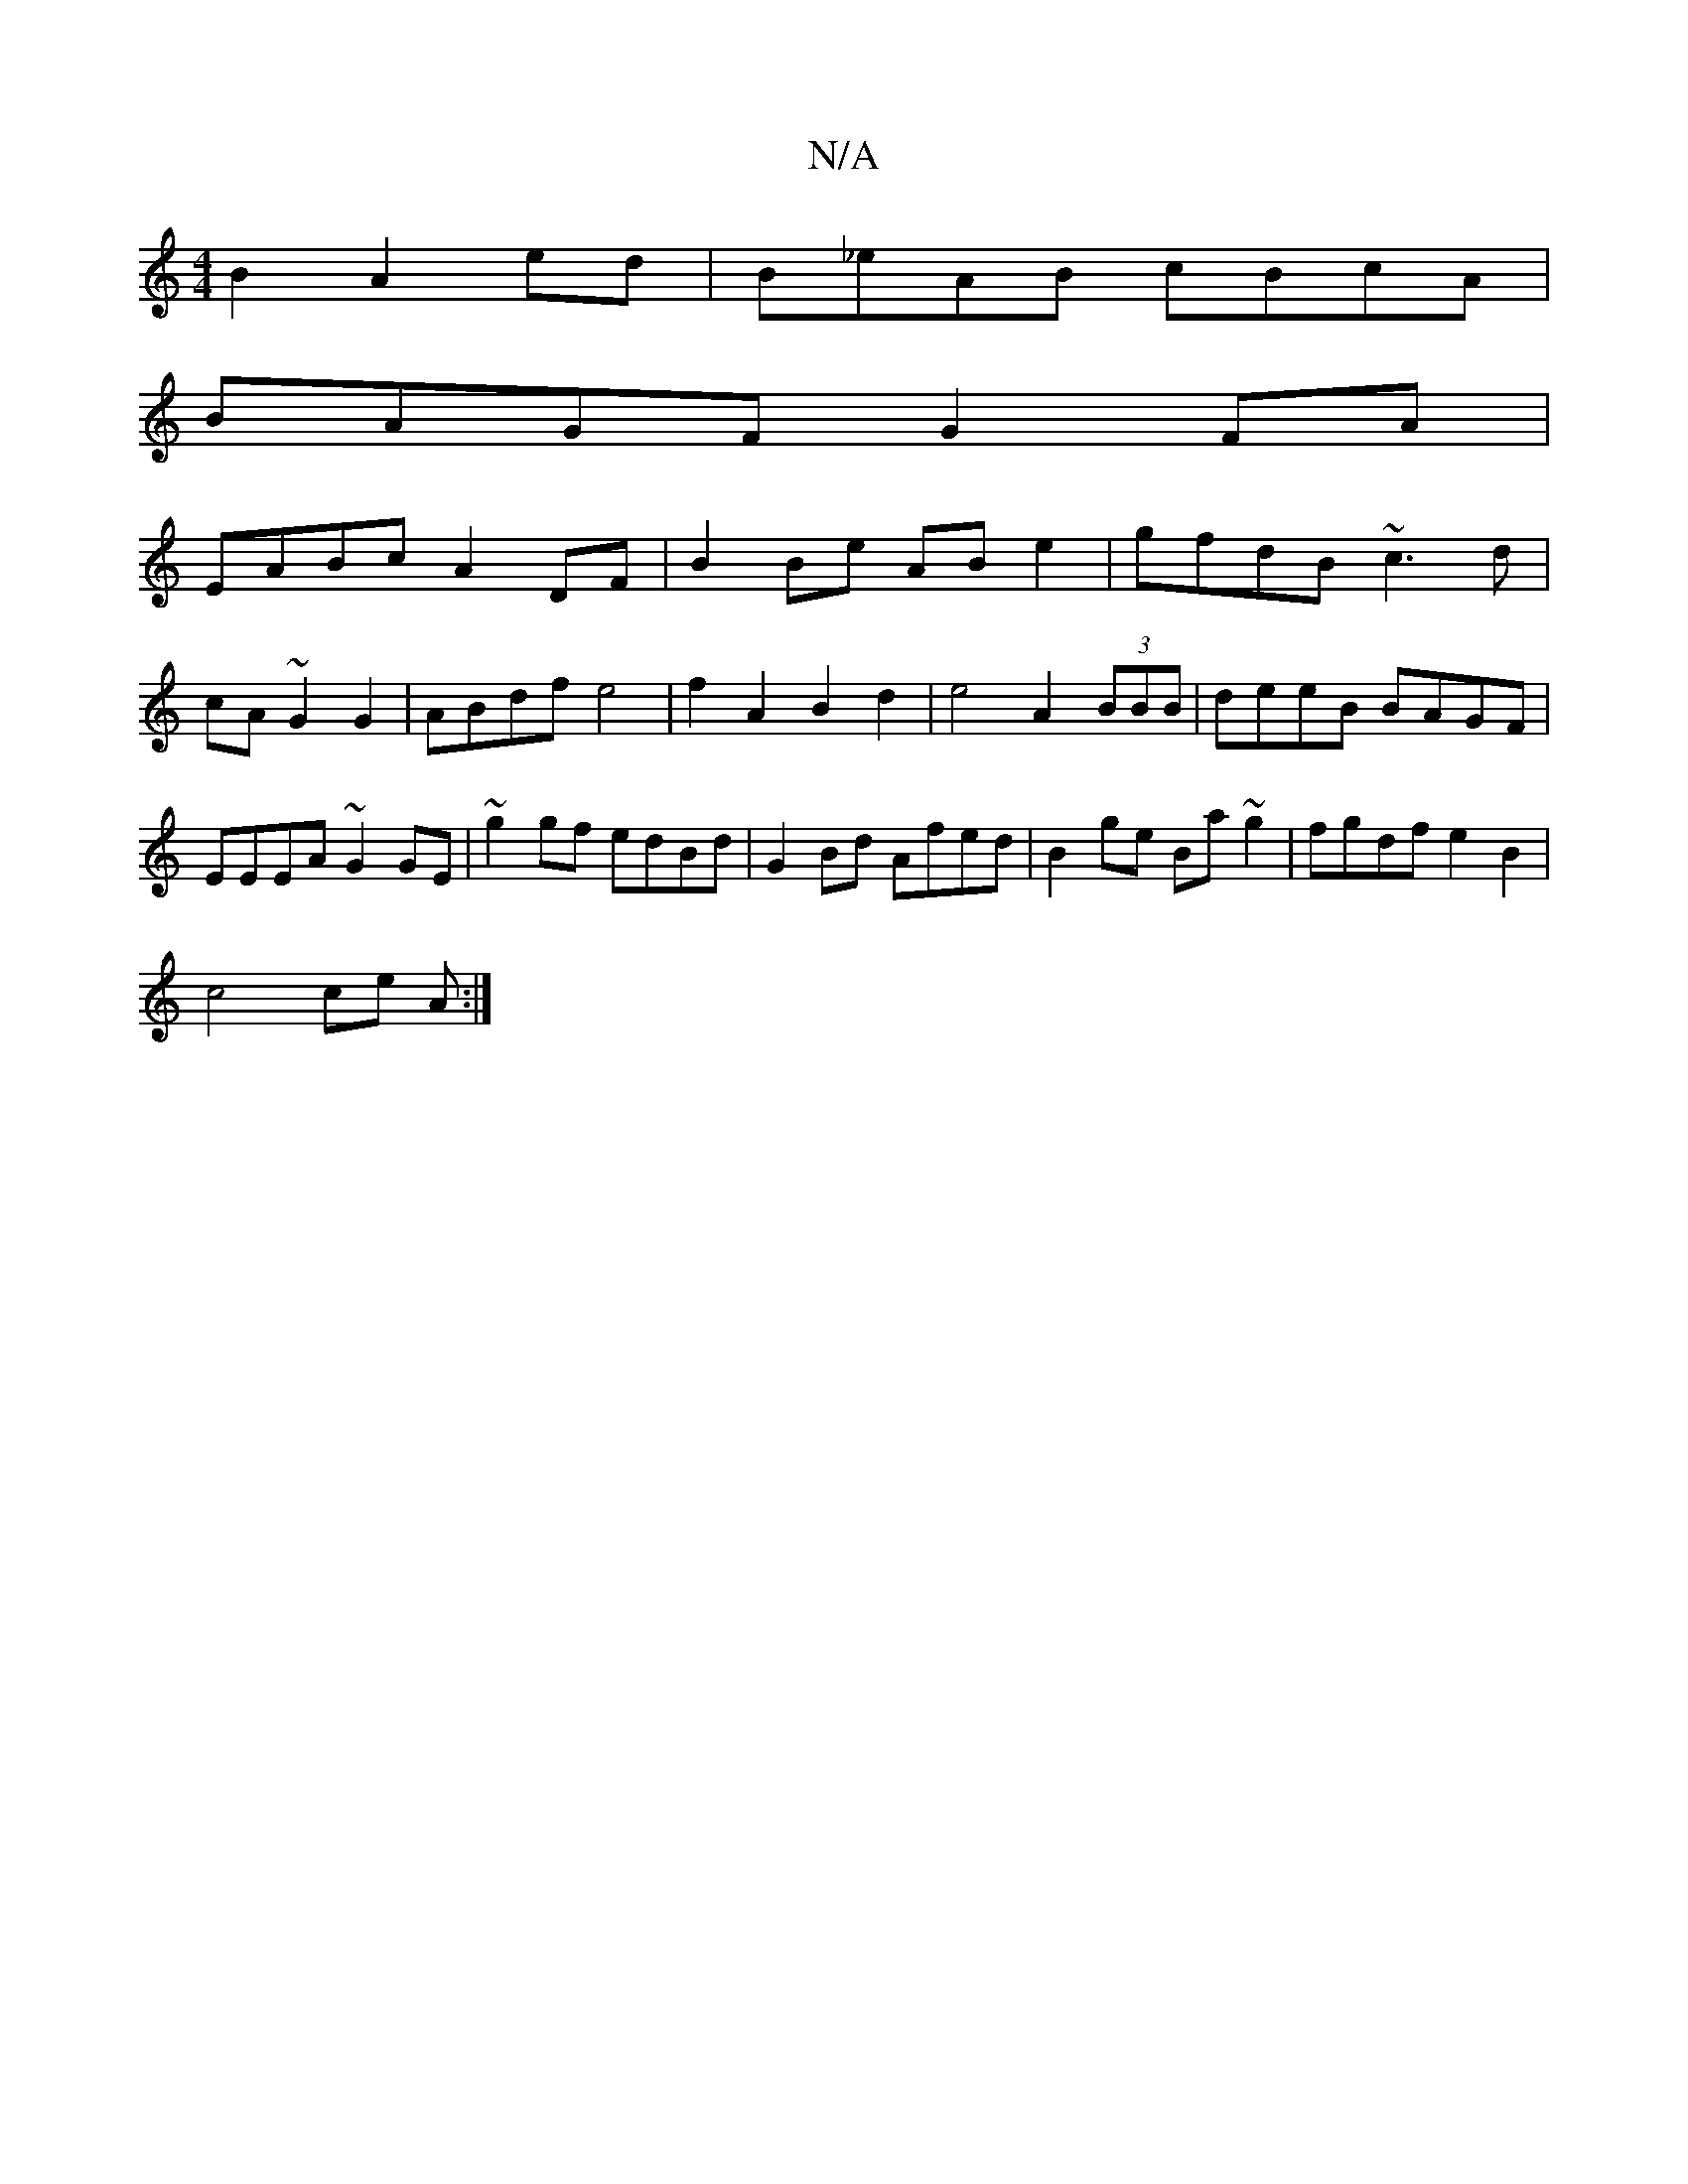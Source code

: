 X:1
T:N/A
M:4/4
R:N/A
K:Cmajor
2 B2 A2 ed|B_eAB cBcA|
BAGF G2 FA|
EABc A2DF|B2Be ABe2|gfdB ~c3d|cA ~G2G2 | ABdf e4 | f2 A2 B2 d2 | e4 A2 (3BBB | deeB BAGF | EEEA ~G2GE | ~g2gf edBd | G2 Bd Afed | B2 ge Ba~g2|fgdf e2 B2|
c4 ce A :|

